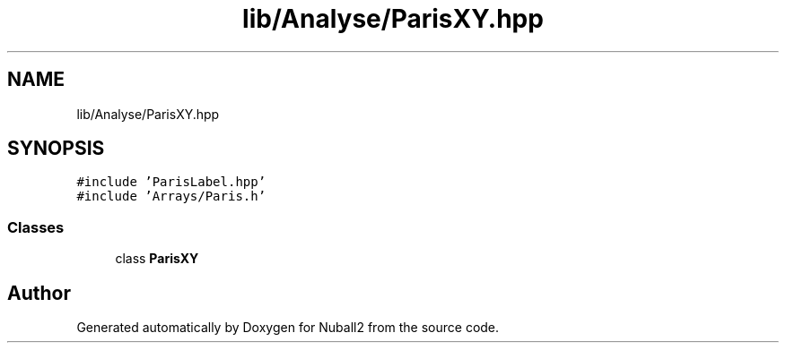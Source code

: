 .TH "lib/Analyse/ParisXY.hpp" 3 "Mon Mar 25 2024" "Nuball2" \" -*- nroff -*-
.ad l
.nh
.SH NAME
lib/Analyse/ParisXY.hpp
.SH SYNOPSIS
.br
.PP
\fC#include 'ParisLabel\&.hpp'\fP
.br
\fC#include 'Arrays/Paris\&.h'\fP
.br

.SS "Classes"

.in +1c
.ti -1c
.RI "class \fBParisXY\fP"
.br
.in -1c
.SH "Author"
.PP 
Generated automatically by Doxygen for Nuball2 from the source code\&.
